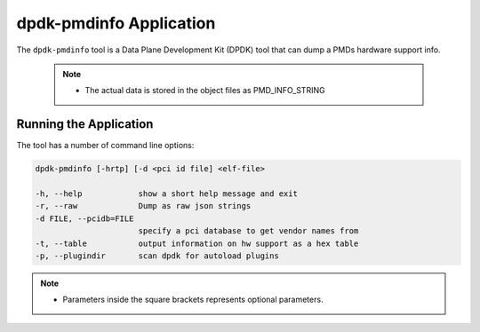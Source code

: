 
..  BSD LICENSE
    Copyright(c) 2016 Canonical Limited. All rights reserved.

    Redistribution and use in source and binary forms, with or without
    modification, are permitted provided that the following conditions
    are met:

    * Redistributions of source code must retain the above copyright
    notice, this list of conditions and the following disclaimer.
    * Redistributions in binary form must reproduce the above copyright
    notice, this list of conditions and the following disclaimer in
    the documentation and/or other materials provided with the
    distribution.
    * Neither the name of Intel Corporation nor the names of its
    contributors may be used to endorse or promote products derived
    from this software without specific prior written permission.

    THIS SOFTWARE IS PROVIDED BY THE COPYRIGHT HOLDERS AND CONTRIBUTORS
    "AS IS" AND ANY EXPRESS OR IMPLIED WARRANTIES, INCLUDING, BUT NOT
    LIMITED TO, THE IMPLIED WARRANTIES OF MERCHANTABILITY AND FITNESS FOR
    A PARTICULAR PURPOSE ARE DISCLAIMED. IN NO EVENT SHALL THE COPYRIGHT
    OWNER OR CONTRIBUTORS BE LIABLE FOR ANY DIRECT, INDIRECT, INCIDENTAL,
    SPECIAL, EXEMPLARY, OR CONSEQUENTIAL DAMAGES (INCLUDING, BUT NOT
    LIMITED TO, PROCUREMENT OF SUBSTITUTE GOODS OR SERVICES; LOSS OF USE,
    DATA, OR PROFITS; OR BUSINESS INTERRUPTION) HOWEVER CAUSED AND ON ANY
    THEORY OF LIABILITY, WHETHER IN CONTRACT, STRICT LIABILITY, OR TORT
    (INCLUDING NEGLIGENCE OR OTHERWISE) ARISING IN ANY WAY OUT OF THE USE
    OF THIS SOFTWARE, EVEN IF ADVISED OF THE POSSIBILITY OF SUCH DAMAGE.


dpdk-pmdinfo Application
========================

The ``dpdk-pmdinfo`` tool is a Data Plane Development Kit (DPDK) tool that can
dump a PMDs hardware support info.

   .. Note::

      * The actual data is stored in the object files as PMD_INFO_STRING


Running the Application
-----------------------

The tool has a number of command line options:

.. code-block:: console


   dpdk-pmdinfo [-hrtp] [-d <pci id file] <elf-file>

   -h, --help            show a short help message and exit
   -r, --raw             Dump as raw json strings
   -d FILE, --pcidb=FILE
                         specify a pci database to get vendor names from
   -t, --table           output information on hw support as a hex table
   -p, --plugindir       scan dpdk for autoload plugins

.. Note::

   * Parameters inside the square brackets represents optional parameters.
